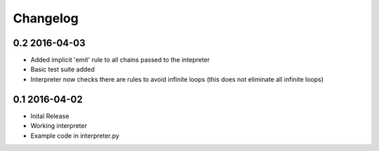 Changelog
---------

0.2 2016-04-03
##############

* Added implicit 'emit' rule to all chains passed to the intepreter
* Basic test suite added
* Interpreter now checks there are rules to avoid infinite loops (this does not eliminate all infinite loops)

0.1 2016-04-02
##############

* Inital Release
* Working interpreter
* Example code in interpreter.py
